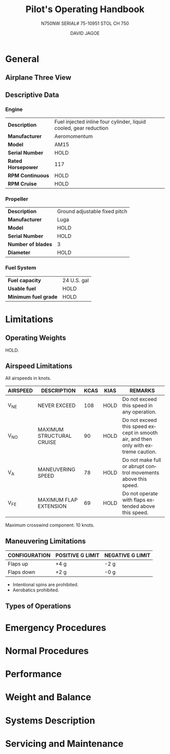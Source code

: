 #+TITLE: Pilot's Operating Handbook
#+SUBTITLE: N750NW SERIAL# 75-10951
#+SUBTITLE: STOL CH 750
#+AUTHOR: DAVID JAGOE
#+STARTUP: inlineimages
#+LANGUAGE: en-us
#+HTML_HEAD: <link rel="stylesheet" type="text/css" href="../style2.css" />
#+OPTIONS: c:t

* General
** Airplane Three View
#+CAPTION: 
#+ATTR_HTML: :width 400px
[[../three-view.png]]
** Descriptive Data
*** Engine
| *Description*      | Fuel injected inline four cylinder, liquid cooled, gear reduction |
| *Manufacturer*     | Aeromomentum                                                      |
| *Model*            | AM15                                                              |
| *Serial Number*    | HOLD                                                              |
| *Rated Horsepower* | 117                                                               |
| *RPM Continuous*   | HOLD                                                              |
| *RPM Cruise*       | HOLD                                                              |
*** Propeller
| *Description*      | Ground adjustable fixed pitch |
| *Manufacturer*     | Luga                          |
| *Model*            | HOLD                          |
| *Serial Number*    | HOLD                          |
| *Number of blades* | 3                             |
| *Diameter*         | HOLD                          |
*** Fuel System
| *Fuel capacity*      | 24 U.S. gal |
| *Usable fuel*        | HOLD        |
| *Minimum fuel grade* | HOLD        |
* Limitations
** Operating Weights
HOLD.
** Airspeed Limitations
All airspeeds in knots.
| *AIRSPEED* | *DESCRIPTION*               | *KCAS* | *KIAS* | *REMARKS*                                                                          |
|------------+-----------------------------+--------+--------+------------------------------------------------------------------------------------|
| V_NE       | NEVER EXCEED                |    108 | HOLD   | Do not exceed this speed in any operation.                                         |
| V_NO       | MAXIMUM STRUCTURAL CRUISE   |     90 | HOLD   | Do not exceed this speed except in smooth air, and then only with extreme caution. |
| V_A        | MANEUVERING SPEED           |     78 | HOLD   | Do not make full or abrupt control movements above this speed.                     |
| V_FE       | MAXIMUM FLAP EXTENSION      |     69 | HOLD   | Do not operate with flaps extended above this speed.                               |

Maximum crosswind component: 10 knots.
** Maneuvering Limitations
| *CONFIGURATION* | *POSITIVE G LIMIT* | *NEGATIVE G LIMIT* |
|-----------------+--------------------+--------------------|
| Flaps up        | +4 g               | -2 g               |
| Flaps down      | +2 g               | -0 g               |

- Intentional spins are prohibited.
- Aerobatics prohibited.
** Types of Operations
* Emergency Procedures
* Normal Procedures
* Performance
* Weight and Balance
* Systems Description
* Servicing and Maintenance
